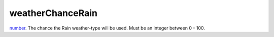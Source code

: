 weatherChanceRain
====================================================================================================

`number`_. The chance the Rain weather-type will be used. Must be an integer between 0 - 100.

.. _`number`: ../../../lua/type/number.html

